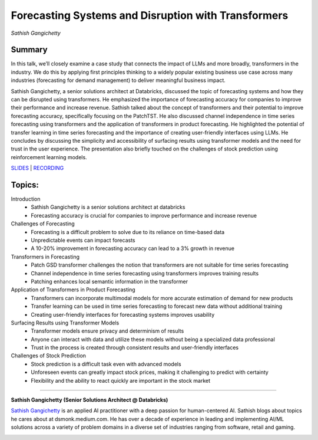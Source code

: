 

====================================================
Forecasting Systems and Disruption with Transformers 
====================================================
*Sathish Gangichetty* 

Summary 
-------
In this talk, we’ll closely examine a case study that connects the impact of LLMs and more broadly, transformers in the industry. We do this by applying first principles thinking to a widely popular existing business use case across many industries (forecasting for demand management) to deliver meaningful business impact.

Sathish Gangichetty, a senior solutions architect at Databricks, discussed the topic of forecasting systems and how they can be disrupted using transformers. He emphasized the importance of forecasting accuracy for companies to improve their performance and increase revenue. Sathish talked about the concept of transformers and their potential to improve forecasting accuracy, specifically focusing on the PatchTST. He also discussed channel independence in time series forecasting using transformers and the application of transformers in product forecasting. He highlighted the potential of transfer learning in time series forecasting and the importance of creating user-friendly interfaces using LLMs. He concludes by discussing the simplicity and accessibility of surfacing results using transformer models and the need for trust in the user experience. The presentation also briefly touched on the challenges of stock prediction using reinforcement learning models. 

`SLIDES <#>`__
\| `RECORDING <https://youtu.be/V3nXHWMBASA>`__

Topics: 
-------
Introduction 
	* Sathish Gangichetty is a senior solutions architect at databricks 
	* Forecasting accuracy is crucial for companies to improve performance and increase revenue 
Challenges of Forecasting 
	* Forecasting is a difficult problem to solve due to its reliance on time-based data 
	* Unpredictable events can impact forecasts 
	* A 10-20% improvement in forecasting accuracy can lead to a 3% growth in revenue 
Transformers in Forecasting 
	* Patch GSD transformer challenges the notion that transformers are not suitable for time series forecasting 
	* Channel independence in time series forecasting using transformers improves training results 
	* Patching enhances local semantic information in the transformer 
Application of Transformers in Product Forecasting 
	* Transformers can incorporate multimodal models for more accurate estimation of demand for new products 
	* Transfer learning can be used in time series forecasting to forecast new data without additional training 
	* Creating user-friendly interfaces for forecasting systems improves usability 
Surfacing Results using Transformer Models 
	* Transformer models ensure privacy and determinism of results 
	* Anyone can interact with data and utilize these models without being a specialized data professional 
	* Trust in the process is created through consistent results and user-friendly interfaces 
Challenges of Stock Prediction 
	* Stock prediction is a difficult task even with advanced models 
	* Unforeseen events can greatly impact stock prices, making it challenging to predict with certainty 
	* Flexibility and the ability to react quickly are important in the stock market 

----

**Sathish Gangichetty (Senior Solutions Architect @ Databricks)**

`Sathish Gangichetty <https://www.linkedin.com/in/sathishgangichetty/>`__ is an applied AI practitioner with a deep passion for human-centered AI. Sathish blogs about topics he cares about at dsmonk.medium.com. He has over a decade of experience in leading and implementing AI/ML solutions across a variety of problem domains in a diverse set of industries ranging from software, retail and gaming.

.. image:: ../_imgs/SathishG.jpeg
  :width: 400
  :alt: Sathish Gangichetty Headshot
